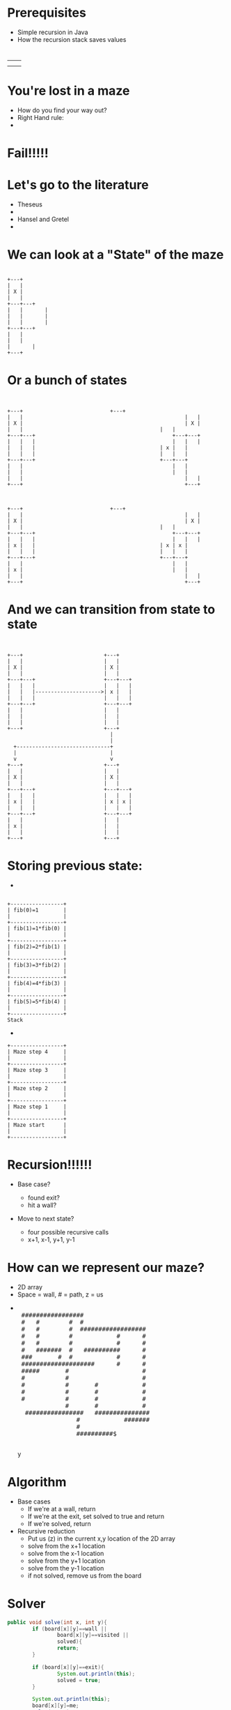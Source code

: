 #+REVEAL_ROOT: ./
#+REVEAL_EXTRA_CSS: maze.css
#+REVEAL_TITLE_SLIDE_TEMPLATE: Recursive Search
#+OPTIONS: num:nil toc:nil

* Prerequisites
- Simple recursion in Java
- How the recursion stack saves values
* 
#+begin_html
<table>
<tr><td><img class="quad" src="maze1.jpg"></td><td><img class="quad" src="maze4.jpg"></td></tr>
<tr><td><img class="quad" src="maze3.jpg"></td><td><img class="quad" src="maze2.jpg"></td></tr>
</table>
#+end_html
* You're lost in a maze
#+ATTR_REVEAL: :frag fade-in
- How do you find your way out?
- Right Hand rule:
- 
  #+begin_html
  <img src=right.jpg>  
  #+end_html
* Fail!!!!!
#+begin_html
<img src="right-fail.png">
#+end_html
* Let's go to the literature
#+ATTR_REVEAL: :frag fade-in
- Theseus
-
  #+begin_html
  <img src="theseus.jpg">
  #+end_html
- Hansel and Gretel
- 
  #+begin_html
  <img src="hansel.jpg">
  #+end_html
* We can look at a "State" of the maze
#+begin_src ditaa :file s1.png :cmdline -E
 
 	 	+---+	
 	 	|   |
 	 	| X |
 	 	|   |	 	 	 
 	 	+---+---+
 	 	|   |	 	|
	 	|   |	 	|	
 	 	|   |		|	
 	 	+---+---+	 
 	 	|   |	
 	 	|   |	
		|		|
		+---+
#+end_src				 	

#+RESULTS:
[[file:s1.png]]
* Or a bunch of states
#+begin_src ditaa :file s2.png :cmdline -E

 																					 																							
+---+ 		                     +---+ 		   	
|   |			 										 |   |			 	
| X |			 										 | X |			 	
|   |      										 |   |       	
+---+---+	 										 +---+---+	 	
|   |   |	 										 |   |   |	 	
|   |   |  										 | x |   |   	
|   |   |  										 |   |   |   	
+---+---+  										 +---+---+   	
|   | 		 										 |   | 		 	 	
|   | 		 										 |   | 		 	 	
|   |			 										 |   |			 	
+---+	 	 	 	 	 	 	 	 	 	 	 	 	 +---+ 	 	 	 	



+---+ 		                     +---+ 		   	
|   |			 										 |   |			 	
| X |			 										 | X |			 	
|   |      										 |   |       	
+---+---+	 										 +---+---+	 	
|   |   |	 										 |   |   |	 	
| x |   |  										 | x | x |   	
|   |   |  										 |   |   |   	
+---+---+  										 +---+---+   	
|   | 		 										 |   | 		 	 	
| x | 		 										 |   | 		 	 	
|   |			 										 |   |			 	
+---+	 	 	 	 	 	 	 	 	 	 	 	 	 +---+ 	 	 	 	
#+end_src				 	

#+RESULTS:
[[file:s2.png]]
* And we can transition from state to state
#+begin_src ditaa :file s3.png :cmdline -E

                                                                                          
  +---+                          +---+        
  |   |                          |   |        
  | X |                          | X |        
  |   |                          |   |        
  +---+---+                      +---+---+    
  |   |   |                      |   |   |    
  |   |   |--------------------->| x |   |
  |   |   |                      |   |   |    
  +---+---+                      +---+---+    
  |   |                          |   |        
  |   |                          |   |        
  |   |                          |   |        
  +---+                          +---+        
                                   |
                                   |
    +------------------------------+
    |                              |
    v                              v  
  +---+                          +---+
  |   |                          |   |        
  | X |                          | X |        
  |   |                          |   |        
  +---+---+                      +---+---+    
  |   |   |                      |   |   |    
  | x |   |                      | x | x |    
  |   |   |                      |   |   |    
  +---+---+                      +---+---+    
  |   |                          |   |        
  | x |                          |   |        
  |   |                          |   |        
  +---+                          +---+        
#+end_src				 	

#+RESULTS:
[[file:s3.png]]


* Storing previous state:
#+ATTR_REVEAL: :frag fade-in
- 
#+begin_src ditaa :file fib.png

+-----------------+
| fib(0)=1        |
|                 |
+-----------------+
| fib(1)=1*fib(0) |
|                 |
+-----------------+
| fib(2)=2*fib(1) |
|                 |
+-----------------+
| fib(3)=3*fib(2) |
|                 |
+-----------------+
| fib(4)=4*fib(3) |
|                 |
+-----------------+
| fib(5)=5*fib(4) |
|                 |
+-----------------+
Stack
#+end_src
-
#+begin_src ditaa :file mstack.png
+-----------------+
| Maze step 4     |
|                 |
+-----------------+
| Maze step 3     |
|                 |
+-----------------+
| Maze step 2     |
|                 |
+-----------------+
| Maze step 1     |
|                 |
+-----------------+
| Maze start      |
|                 |
+-----------------+
#+end_src

* Recursion!!!!!!
#+ATTR_REVEAL: :frag fade-in
- Base case?
  #+ATTR_REVEAL: :frag fade-in
  - found exit?
  - hit a wall?
- Move to next state?
  #+ATTR_REVEAL: :frag fade-in
  - four possible recursive calls
  - x+1, x-1, y+1, y-1
* How can we represent our maze?
#+ATTR_REVEAL: :frag fade-in
- 2D array
- Space = wall, # = path, z = us
-
 #+begin_html
<pre> 
 #################                      
 #   #        #  #                      
 #   #        #  ##################     
 #   #        #            #      #     
 #   #        #            #      #     
 #   #######  #   ##########      #     
 ###       #  #            #      #     
 ####################      #      #     
 #####       #                    #     
 #           #                    #     
 #           #       #            #     
 #           #       #            #     
 #           #       #            #     
             #       #            #     
  ################   ###############    
                #            #######    
                #                       
                ##########$             
     </pre>y                                   
#+end_html                                       

* Algorithm
- Base cases
  - If we're at a wall, return
  - If we're at the exit, set solved to true and return
  - If we're solved, return
- Recursive reduction
  - Put us (z) in the current x,y location of the 2D array  
  - solve from the x+1 location
  - solve from the x-1 location
  - solve from the y+1 location
  - solve from the y-1 location
  - if not solved, remove us from the board
* Solver
#+begin_src java
		public void solve(int x, int y){
				if (board[x][y]==wall ||
						board[x][y]==visited ||
						solved){
						return;
				}

				if (board[x][y]==exit){
						System.out.println(this);
						solved = true;
				}

				System.out.println(this);
				board[x][y]=me;
				solve(x+1,y);
				solve(x-1,y);
				solve(x,y+1);
				solve(x,y-1);
				if (!solved){
						board[x][y]=visited;
				}
		}

#+end_src
* Let's look at finished solver
* Next steps
- Other state space search and related problems
- Heuristic Search
- Pathway to more advanced search (A*)
- implicit data structures
  
